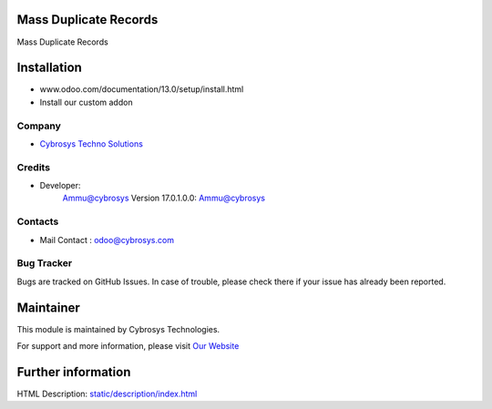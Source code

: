 .. image:: https://img.shields.io/badge/licence-AGPL--3-blue.svg
    :target: http://www.gnu.org/licenses/agpl-3.0-standalone.html
    :alt: License: AGPL-3

Mass Duplicate Records
===================================================

Mass  Duplicate Records

Installation
============
- www.odoo.com/documentation/13.0/setup/install.html
- Install our custom addon

Company
-------
* `Cybrosys Techno Solutions <https://cybrosys.com/>`__

Credits
-------
* Developer:
            Ammu@cybrosys
            Version 17.0.1.0.0: Ammu@cybrosys

Contacts
--------
* Mail Contact : odoo@cybrosys.com

Bug Tracker
-----------
Bugs are tracked on GitHub Issues. In case of trouble, please check there if your issue has already been reported.

Maintainer
==========
.. image:: https://cybrosys.com/images/logo.png
   :target: https://cybrosys.com

This module is maintained by Cybrosys Technologies.

For support and more information, please visit `Our Website <https://cybrosys.com/>`__

Further information
===================
HTML Description: `<static/description/index.html>`__